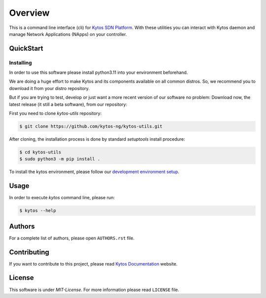 ########
Overview
########

|Tag| |Release| |License| |Build| |Coverage| |Quality|

.. raw:: html

  <div align="center">
    <h1><code>kytos-utils</code></h1>

    <strong>CLI for Kytos SDN Platform</strong>
  </div>

This is a command line interface (cli) for `Kytos SDN Platform
<https://kytos.io/>`_. With these utilities you can interact with Kytos daemon
and manage Network Applications (NApps) on your controller.

QuickStart
**********

Installing
==========

In order to use this software please install python3.11 into your
environment beforehand.

We are doing a huge effort to make Kytos and its components available on all
common distros. So, we recommend you to download it from your distro repository.

But if you are trying to test, develop or just want a more recent version of
our software no problem: Download now, the latest release (it still a beta
software), from our repository:

First you need to clone *kytos-utils* repository:

.. code-block:: shell

   $ git clone https://github.com/kytos-ng/kytos-utils.git

After cloning, the installation process is done by standard `setuptools` install
procedure:

.. code-block:: shell

   $ cd kytos-utils
   $ sudo python3 -m pip install .

To install the kytos environment, please follow our
`development environment setup <https://github.com/kytos-ng/documentation/blob/master/tutorials/napps/development_environment_setup.rst>`_.

Usage
*****

In order to execute *kytos* command line, please run:

.. code-block:: shell

   $ kytos --help

Authors
*******

For a complete list of authors, please open ``AUTHORS.rst`` file.

Contributing
************

If you want to contribute to this project, please read `Kytos Documentation
<https://docs.kytos.io/developer/how_to_contribute/>`__ website.

License
*******

This software is under *MIT-License*. For more information please read
``LICENSE`` file.

.. |Experimental| image:: https://img.shields.io/badge/stability-beta-orange.svg
.. |Tag| image:: https://img.shields.io/github/tag/kytos-ng/kytos-utils.svg
   :target: https://github.com/kytos-ng/kytos-utils/tags
.. |Release| image:: https://img.shields.io/github/release/kytos-ng/kytos-utils.svg
   :target: https://github.com/kytos-ng/kytos-utils/releases
.. |License| image:: https://img.shields.io/github/license/kytos-ng/kytos-utils.svg
   :target: https://github.com/kytos-ng/kytos-utils/blob/master/LICENSE
.. |Build| image:: https://scrutinizer-ci.com/g/kytos-ng/kytos-utils/badges/build.png?b=master
  :alt: Build status
  :target: https://scrutinizer-ci.com/g/kytos-ng/kytos-utils/?branch=master
.. |Coverage| image:: https://scrutinizer-ci.com/g/kytos-ng/kytos-utils/badges/coverage.png?b=master
  :alt: Code coverage
  :target: https://scrutinizer-ci.com/g/kytos-ng/kytos-utils/?branch=master
.. |Quality| image:: https://scrutinizer-ci.com/g/kytos-ng/kytos-utils/badges/quality-score.png?b=master
  :alt: Code-quality score
  :target: https://scrutinizer-ci.com/g/kytos-ng/kytos-utils/?branch=master
